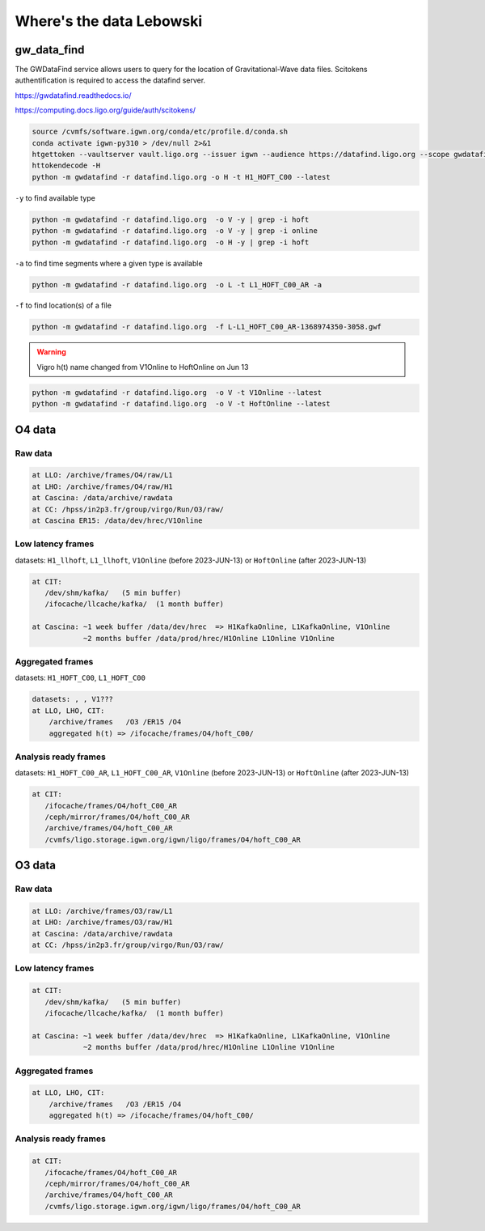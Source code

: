 Where's the data Lebowski
========================

.. _data:

gw_data_find
------------

The GWDataFind service allows users to query for the location of Gravitational-Wave data files. Scitokens authentification is required to access the datafind server.

https://gwdatafind.readthedocs.io/

https://computing.docs.ligo.org/guide/auth/scitokens/

.. code-block:: console

   source /cvmfs/software.igwn.org/conda/etc/profile.d/conda.sh
   conda activate igwn-py310 > /dev/null 2>&1
   htgettoken --vaultserver vault.ligo.org --issuer igwn --audience https://datafind.ligo.org --scope gwdatafind.read
   httokendecode -H
   python -m gwdatafind -r datafind.ligo.org -o H -t H1_HOFT_C00 --latest

``-y`` to find available type

.. code-block:: console

   python -m gwdatafind -r datafind.ligo.org  -o V -y | grep -i hoft
   python -m gwdatafind -r datafind.ligo.org  -o V -y | grep -i online
   python -m gwdatafind -r datafind.ligo.org  -o H -y | grep -i hoft


``-a`` to find time segments where a given type is available

.. code-block:: console

   python -m gwdatafind -r datafind.ligo.org  -o L -t L1_HOFT_C00_AR -a


``-f`` to find location(s) of a file

.. code-block:: console

   python -m gwdatafind -r datafind.ligo.org  -f L-L1_HOFT_C00_AR-1368974350-3058.gwf

.. warning::

   Vigro h(t) name changed from V1Online to HoftOnline on Jun 13

.. code-block:: console

   python -m gwdatafind -r datafind.ligo.org  -o V -t V1Online --latest
   python -m gwdatafind -r datafind.ligo.org  -o V -t HoftOnline --latest



O4 data
-------

Raw data
^^^^^^^^

.. code-block:: console

   at LLO: /archive/frames/O4/raw/L1
   at LHO: /archive/frames/O4/raw/H1
   at Cascina: /data/archive/rawdata 
   at CC: /hpss/in2p3.fr/group/virgo/Run/O3/raw/
   at Cascina ER15: /data/dev/hrec/V1Online


Low latency frames
^^^^^^^^^^^^^^^^^^

datasets: ``H1_llhoft``, ``L1_llhoft``, ``V1Online`` (before 2023-JUN-13) or ``HoftOnline`` (after 2023-JUN-13)

.. code-block:: console

   at CIT:
      /dev/shm/kafka/   (5 min buffer)
      /ifocache/llcache/kafka/  (1 month buffer)
   
   at Cascina: ~1 week buffer /data/dev/hrec  => H1KafkaOnline, L1KafkaOnline, V1Online
               ~2 months buffer /data/prod/hrec/H1Online L1Online V1Online


Aggregated frames
^^^^^^^^^^^^^^^^^^

datasets: ``H1_HOFT_C00``, ``L1_HOFT_C00``

.. code-block:: console

   datasets: , , V1???
   at LLO, LHO, CIT:
       /archive/frames   /O3 /ER15 /O4
       aggregated h(t) => /ifocache/frames/O4/hoft_C00/


Analysis ready frames
^^^^^^^^^^^^^^^^^^^^^

datasets: ``H1_HOFT_C00_AR``, ``L1_HOFT_C00_AR``, ``V1Online`` (before 2023-JUN-13) or ``HoftOnline`` (after 2023-JUN-13)

.. code-block:: console

   at CIT: 
      /ifocache/frames/O4/hoft_C00_AR
      /ceph/mirror/frames/O4/hoft_C00_AR
      /archive/frames/O4/hoft_C00_AR
      /cvmfs/ligo.storage.igwn.org/igwn/ligo/frames/O4/hoft_C00_AR
   

O3 data
------------------

Raw data
^^^^^^^^

.. code-block:: console

   at LLO: /archive/frames/O3/raw/L1
   at LHO: /archive/frames/O3/raw/H1
   at Cascina: /data/archive/rawdata 
   at CC: /hpss/in2p3.fr/group/virgo/Run/O3/raw/

Low latency frames
^^^^^^^^^^^^^^^^^^

.. code-block:: console

   at CIT:
      /dev/shm/kafka/   (5 min buffer)
      /ifocache/llcache/kafka/  (1 month buffer)
   
   at Cascina: ~1 week buffer /data/dev/hrec  => H1KafkaOnline, L1KafkaOnline, V1Online
               ~2 months buffer /data/prod/hrec/H1Online L1Online V1Online


Aggregated frames
^^^^^^^^^^^^^^^^^

.. code-block:: console

   at LLO, LHO, CIT:
       /archive/frames   /O3 /ER15 /O4
       aggregated h(t) => /ifocache/frames/O4/hoft_C00/


Analysis ready frames
^^^^^^^^^^^^^^^^^^^^^

.. code-block:: console

   at CIT: 
      /ifocache/frames/O4/hoft_C00_AR
      /ceph/mirror/frames/O4/hoft_C00_AR
      /archive/frames/O4/hoft_C00_AR
      /cvmfs/ligo.storage.igwn.org/igwn/ligo/frames/O4/hoft_C00_AR
